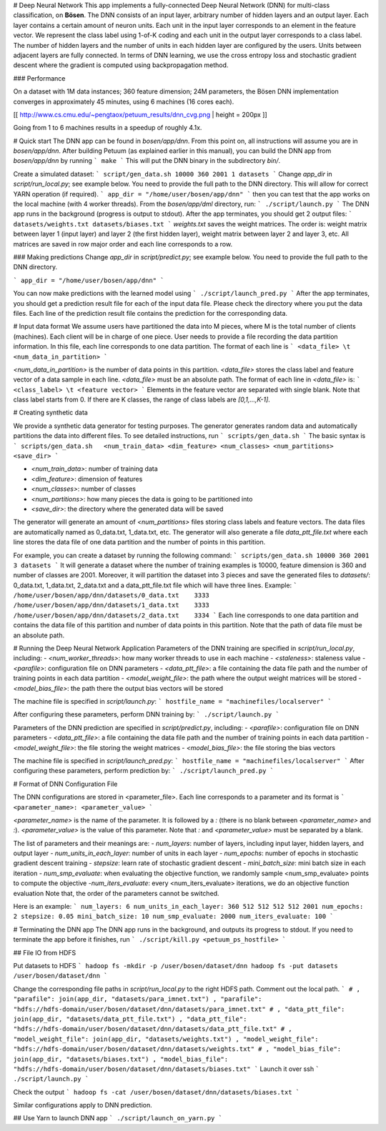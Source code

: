 # Deep Neural Network
This app implements a fully-connected Deep Neural Network (DNN) for multi-class classification, on **Bösen**. The DNN consists of an input layer, arbitrary number of hidden layers and an output layer. Each layer contains a certain amount of neuron units. Each unit in the input layer corresponds to an element in the feature vector. We represent the class label using 1-of-K coding and each unit in the output layer corresponds to a class label. The number of hidden layers and the number of units in each hidden layer are configured by the users. Units between adjacent layers are fully connected. In terms of DNN learning, we use the cross entropy loss and stochastic gradient descent where the gradient is computed using backpropagation method.

### Performance

On a dataset with 1M data instances; 360 feature dimension; 24M parameters, the Bösen DNN implementation converges in approximately 45 minutes, using 6 machines (16 cores each).

[[ http://www.cs.cmu.edu/~pengtaox/petuum_results/dnn_cvg.png | height = 200px ]]

Going from 1 to 6 machines results in a speedup of roughly 4.1x.

# Quick start
The DNN app can be found in `bosen/app/dnn`. From this point on, all instructions will assume you are in `bosen/app/dnn`. After building Petuum (as explained earlier in this manual), you can build the DNN app from `bosen/app/dnn` by running
```
make
```
This will put the DNN binary in the subdirectory `bin/`.

Create a simulated dataset:
```
script/gen_data.sh 10000 360 2001 1 datasets
```
Change `app_dir` in `script/run_local.py`; see example below. You need to provide the full path to the DNN directory. This will allow for correct YARN operation (if required).
```
app_dir = "/home/user/bosen/app/dnn"
```
then you can test that the app works on the local machine (with 4 worker threads). From the `bosen/app/dml` directory, run:
```
./script/launch.py
```
The DNN app runs in the background (progress is output to stdout). After the app terminates, you should get 2 output files:
```
datasets/weights.txt
datasets/biases.txt
```
`weights.txt` saves the weight matrices. The order is: weight matrix between layer 1 (input layer) and layer 2 (the first hidden layer), weight matrix between layer 2 and layer 3, etc. All matrices are saved in row major order and each line corresponds to a row.

### Making predictions
Change `app_dir` in `script/predict.py`; see example below. You need to provide the full path to the DNN directory.

```
app_dir = "/home/user/bosen/app/dnn"
```

You can now make predictions with the learned model using
```
./script/launch_pred.py
```
After the app terminates, you should get a prediction result file for each of the input data file. Please check the directory where you put the data files. Each line of the prediction result file contains the prediction for the corresponding data.

# Input data format
We assume users have partitioned the data into M pieces, where M is the total number of clients (machines). Each client will be in charge of one piece. User needs to provide a file recording the data partition information. In this file, each line corresponds to one data partition. The format of each line is
```
<data_file> \t <num_data_in_partition>
```

`<num_data_in_partition>` is the number of data points in this partition. `<data_file>` stores the class label and feature vector of a data sample in each line. `<data_file>` must be an absolute path. The format of each line in `<data_file>` is:
```
<class_label> \t <feature vector>
```
Elements in the feature vector are separated with single blank. Note that class label starts from 0. If there are K classes, the range of class labels are `[0,1,...,K-1]`.

# Creating synthetic data

We provide a synthetic data generator for testing purposes. The generator generates random data and automatically partitions the data into different files. To see detailed instructions, run
```
scripts/gen_data.sh
```
The basic syntax is
```
scripts/gen_data.sh   <num_train_data> <dim_feature> <num_classes> <num_partitions> <save_dir>
```

- `<num_train_data>`: number of training data
- `<dim_feature>`: dimension of features
- `<num_classes>`: number of classes
- `<num_partitions>`: how many pieces the data is going to be partitioned into
- `<save_dir>`: the directory where the generated data will be saved

The generator will generate an amount of `<num_partitions>` files storing class labels and feature vectors. The data files are automatically named as 0_data.txt, 1_data.txt, etc. The generator will also generate a file `data_ptt_file.txt` where each line stores the data file of one data partition and the number of points in this partition.

For example, you can create a dataset by running the following command:
```
scripts/gen_data.sh 10000 360 2001 3 datasets
```
It will generate a dataset where the number of training examples is 10000, feature dimension is 360 and number of classes are 2001. Moreover, it will partition the dataset into 3 pieces and save the generated files to `datasets/`: 0_data.txt, 1_data.txt, 2_data.txt and a data_ptt_file.txt file which will have three lines. Example:
```
/home/user/bosen/app/dnn/datasets/0_data.txt    3333
/home/user/bosen/app/dnn/datasets/1_data.txt    3333
/home/user/bosen/app/dnn/datasets/2_data.txt    3334
```
Each line corresponds to one data partition and contains the data file of this partition and number of data points in this partition. Note that the path of data file must be an absolute path.

# Running the Deep Neural Network Application
Parameters of the DNN training are specified in `script/run_local.py`, including:
- `<num_worker_threads>`: how many worker threads to use in each machine
- `<staleness>`: staleness value
- `<parafile>`: configuration file on DNN parameters
- `<data_ptt_file>`: a file containing the data file path and the number of training points in each data partition
- `<model_weight_file>`: the path where the output weight matrices will be stored
- `<model_bias_file>`: the path there the output bias vectors will be stored

The machine file is specified in `script/launch.py`:
```
hostfile_name = "machinefiles/localserver"
```

After configuring these parameters, perform DNN training by:
```
./script/launch.py
```

Parameters of the DNN prediction are specified in `script/predict.py`, including:
- `<parafile>`: configuration file on DNN parameters
- `<data_ptt_file>`: a file containing the data file path and the number of training points in each data partition
- `<model_weight_file>`: the file storing the weight matrices
- `<model_bias_file>`: the file storing the bias vectors

The machine file is specified in `script/launch_pred.py`:
```
hostfile_name = "machinefiles/localserver"
```
After configuring these parameters, perform prediction by:
```
./script/launch_pred.py
```

# Format of DNN Configuration File

The DNN configurations are stored in <parameter_file>. Each line corresponds to a parameter and its format is
```
<parameter_name>: <parameter_value>
```

`<parameter_name>` is the name of the parameter. It is followed by a `:` (there is no blank between `<parameter_name>` and `:`). `<parameter_value>` is the value of this parameter. Note that `:` and `<parameter_value>` must be separated by a blank.

The list of parameters and their meanings are:
- `num_layers`: number of layers, including input layer, hidden layers, and output layer
- `num_units_in_each_layer`: number of units in each layer
- `num_epochs`: number of epochs in stochastic gradient descent training
- `stepsize`: learn rate of stochastic gradient descent
- `mini_batch_size`: mini batch size in each iteration
- `num_smp_evaluate`: when evaluating the objective function, we randomly sample <num_smp_evaluate> points to compute the objective
-`num_iters_evaluate`: every <num_iters_evaluate> iterations, we do an objective function evaluation
Note that, the order of the parameters cannot be switched. 

Here is an example:
```
num_layers: 6
num_units_in_each_layer: 360 512 512 512 512 2001
num_epochs: 2
stepsize: 0.05
mini_batch_size: 10
num_smp_evaluate: 2000
num_iters_evaluate: 100
```

# Terminating the DNN app
The DNN app runs in the background, and outputs its progress to stdout. If you need to terminate the app before it finishes, run
```
./script/kill.py <petuum_ps_hostfile>
```


## File IO from HDFS

Put datasets to HDFS
```
hadoop fs -mkdir -p /user/bosen/dataset/dnn
hadoop fs -put datasets /user/bosen/dataset/dnn
```

Change the corresponding file paths in `script/run_local.py` to the right HDFS path. Comment out the local path.
```
# , "parafile": join(app_dir, "datasets/para_imnet.txt")
, "parafile": "hdfs://hdfs-domain/user/bosen/dataset/dnn/datasets/para_imnet.txt"
# , "data_ptt_file": join(app_dir, "datasets/data_ptt_file.txt")
, "data_ptt_file": "hdfs://hdfs-domain/user/bosen/dataset/dnn/datasets/data_ptt_file.txt"
# , "model_weight_file": join(app_dir, "datasets/weights.txt")
, "model_weight_file": "hdfs://hdfs-domain/user/bosen/dataset/dnn/datasets/weights.txt"
# , "model_bias_file": join(app_dir, "datasets/biases.txt")
, "model_bias_file": "hdfs://hdfs-domain/user/bosen/dataset/dnn/datasets/biases.txt"
```
Launch it over ssh
```
./script/launch.py
```

Check the output
```
hadoop fs -cat /user/bosen/dataset/dnn/datasets/biases.txt
```

Similar configurations apply to DNN prediction.

## Use Yarn to launch DNN app
```
./script/launch_on_yarn.py
```
